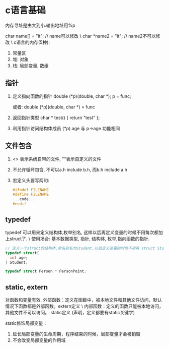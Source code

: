 * c语言基础
内存寻址是由大到小.输出地址用%p

char name[] = "it"; // name可以修改 \
char *name2 = "it"; // name2不可以修改 \
c语言的内存(5种):
1. 常量区
2. 堆: 对象
3. 栈: 局部变量, 数组
** 指针
  1. 定义指向函数的指针
     double (*p)(double, char *);
     p = func;

     或者:
     double (*p)(double, char *) = func

  2. 返回指针类型
     char * test() { return "test" };

  3. 利用指针访问结构体成员
     (*p).age 与 p->age 功能相同

** 文件包含
   1. <> 表示系统自带的文件, ""表示自定义的文件
   2. 不允许循环包含, 不可以a.h include b.h, 而b.h include a.h
   3. 宏定义头要写两句:

      #+BEGIN_SRC C
        #ifndef FILENAME
        #define FILENAME
        ...code...
        #endif
      #+END_SRC

** typedef
   typedef 可以用来定义结构体,枚举别名, 这样以后再定义变量的时候不用每次都加上struct了. \
   使用场合: 基本数据类型, 指针, 结构体, 枚举,指向函数的指针.

   #+BEGIN_SRC C
     // 定义一个struct的结构体,命名别名为Student,以后定义变量的时候不用再 struct Student stu;
     typedef struct{
       int age;
     } Student;

     typedef struct Person * PersonPoint;
   #+END_SRC

** static, extern
   对函数和变量有效.
   外部函数：定义在函数中，被本地文件和其他文件访问，默认情况下函数都是外部函数。extern定义 \
   内部函数：定义的函数只能被本地访问，其他文件不可以访问。 static定义 (声明，定义都要有static关键字)

   static修饰局部变量：
   1. 延长局部变量的生命周期，程序结束的时候，局部变量才会被销毁
   2. 不会改变局部变量的作用域
